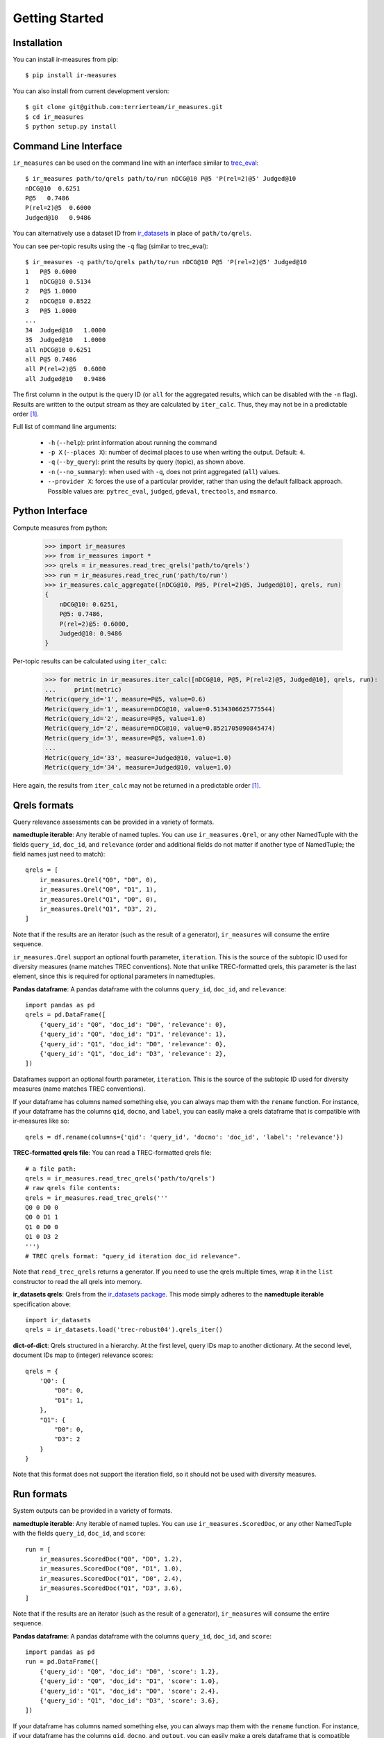 Getting Started
=======================================

Installation
---------------------------------------

You can install ir-measures from pip::

    $ pip install ir-measures

You can also install from current development version::

    $ git clone git@github.com:terrierteam/ir_measures.git
    $ cd ir_measures
    $ python setup.py install


Command Line Interface
---------------------------------------

``ir_measures`` can be used on the command line with an interface similar to
`trec_eval <https://github.com/usnistgov/trec_eval>`_::

    $ ir_measures path/to/qrels path/to/run nDCG@10 P@5 'P(rel=2)@5' Judged@10
    nDCG@10  0.6251
    P@5   0.7486
    P(rel=2)@5  0.6000
    Judged@10   0.9486

You can alternatively use a dataset ID from `ir_datasets <https://ir-datasets.com/>`_ in
place of ``path/to/qrels``.

You can see per-topic results using the ``-q`` flag (similar to trec_eval)::

    $ ir_measures -q path/to/qrels path/to/run nDCG@10 P@5 'P(rel=2)@5' Judged@10
    1   P@5 0.6000
    1   nDCG@10 0.5134
    2   P@5 1.0000
    2   nDCG@10 0.8522
    3   P@5 1.0000
    ...
    34  Judged@10   1.0000
    35  Judged@10   1.0000
    all nDCG@10 0.6251
    all P@5 0.7486
    all P(rel=2)@5  0.6000
    all Judged@10   0.9486

The first column in the output is the query ID (or ``all`` for the aggregated results, which
can be disabled with the ``-n`` flag). Results are written to the output stream as they are
calculated by ``iter_calc``. Thus, they may not be in a predictable order [1]_.

Full list of command line arguments:

 - ``-h`` (``--help``): print information about running the command
 - ``-p X`` (``--places X``): number of decimal places to use when writing the output. Default: ``4``.
 - ``-q`` (``--by_query``): print the results by query (topic), as shown above.
 - ``-n`` (``--no_summary``): when used with ``-q``, does not print aggregated (``all``) values.
 - ``--provider X``: forces the use of a particular provider, rather than using the default fallback approach.
   Possible values are: ``pytrec_eval``, ``judged``, ``gdeval``, ``trectools``, and ``msmarco``.

Python Interface
---------------------------------------

Compute measures from python:

    >>> import ir_measures
    >>> from ir_measures import *
    >>> qrels = ir_measures.read_trec_qrels('path/to/qrels')
    >>> run = ir_measures.read_trec_run('path/to/run')
    >>> ir_measures.calc_aggregate([nDCG@10, P@5, P(rel=2)@5, Judged@10], qrels, run)
    {
        nDCG@10: 0.6251,
        P@5: 0.7486,
        P(rel=2)@5: 0.6000,
        Judged@10: 0.9486
    }

Per-topic results can be calculated using ``iter_calc``:

    >>> for metric in ir_measures.iter_calc([nDCG@10, P@5, P(rel=2)@5, Judged@10], qrels, run):
    ...     print(metric)
    Metric(query_id='1', measure=P@5, value=0.6)
    Metric(query_id='1', measure=nDCG@10, value=0.5134306625775544)
    Metric(query_id='2', measure=P@5, value=1.0)
    Metric(query_id='2', measure=nDCG@10, value=0.8521705090845474)
    Metric(query_id='3', measure=P@5, value=1.0)
    ...
    Metric(query_id='33', measure=Judged@10, value=1.0)
    Metric(query_id='34', measure=Judged@10, value=1.0)

Here again, the results from ``iter_calc`` may not be returned in a predictable order [1]_.



Qrels formats
---------------------------------------

Query relevance assessments can be provided in a variety of formats.

**namedtuple iterable**: Any iterable of named tuples. You can use ``ir_measures.Qrel``,
or any other NamedTuple with the fields ``query_id``, ``doc_id``, and ``relevance`` (order and
additional fields do not matter if another type of NamedTuple; the field names just need to match)::

    qrels = [
        ir_measures.Qrel("Q0", "D0", 0),
        ir_measures.Qrel("Q0", "D1", 1),
        ir_measures.Qrel("Q1", "D0", 0),
        ir_measures.Qrel("Q1", "D3", 2),
    ]

Note that if the results are an iterator (such as the result of a generator), ``ir_measures`` will consume
the entire sequence.

``ir_measures.Qrel`` support an optional fourth parameter, ``iteration``. This is the source of the subtopic ID
used for diversity measures  (name matches TREC conventions). Note that unlike TREC-formatted qrels, this parameter
is the last element, since this is required for optional parameters in namedtuples.

**Pandas dataframe**: A pandas dataframe with the columns ``query_id``, ``doc_id``, and ``relevance``::

    import pandas as pd
    qrels = pd.DataFrame([
        {'query_id': "Q0", 'doc_id': "D0", 'relevance': 0},
        {'query_id': "Q0", 'doc_id': "D1", 'relevance': 1},
        {'query_id': "Q1", 'doc_id': "D0", 'relevance': 0},
        {'query_id': "Q1", 'doc_id': "D3", 'relevance': 2},
    ])

Dataframes support an optional fourth parameter, ``iteration``. This is the source of the subtopic ID
used for diversity measures (name matches TREC conventions).

If your dataframe has columns named something else, you can always map them with the ``rename`` function.
For instance, if your dataframe has the columns ``qid``, ``docno``, and ``label``, you can
easily make a qrels dataframe that is compatible with ir-measures like so::

    qrels = df.rename(columns={'qid': 'query_id', 'docno': 'doc_id', 'label': 'relevance'})

**TREC-formatted qrels file**: You can read a TREC-formatted qrels file::

    # a file path:
    qrels = ir_measures.read_trec_qrels('path/to/qrels')
    # raw qrels file contents:
    qrels = ir_measures.read_trec_qrels('''
    Q0 0 D0 0
    Q0 0 D1 1
    Q1 0 D0 0
    Q1 0 D3 2
    ''')
    # TREC qrels format: "query_id iteration doc_id relevance".

Note that ``read_trec_qrels`` returns a generator. If you need to use the qrels multiple times,
wrap it in the ``list`` constructor to read the all qrels into memory.

**ir_datasets qrels**: Qrels from the `ir_datasets package <https://ir-datasets.com/>`_. This
mode simply adheres to the **namedtuple iterable** specification above::

    import ir_datasets
    qrels = ir_datasets.load('trec-robust04').qrels_iter()

**dict-of-dict**: Qrels structured in a hierarchy. At the first level,
query IDs map to another dictionary. At the second level, document IDs
map to (integer) relevance scores::

    qrels = {
        'Q0': {
            "D0": 0,
            "D1": 1,
        },
        "Q1": {
            "D0": 0,
            "D3": 2
        }
    }

Note that this format does not support the iteration field, so it should not be used with diversity measures.


Run formats
---------------------------------------

System outputs can be provided in a variety of formats.

**namedtuple iterable**: Any iterable of named tuples. You can use ``ir_measures.ScoredDoc``,
or any other NamedTuple with the fields ``query_id``, ``doc_id``, and ``score``::

    run = [
        ir_measures.ScoredDoc("Q0", "D0", 1.2),
        ir_measures.ScoredDoc("Q0", "D1", 1.0),
        ir_measures.ScoredDoc("Q1", "D0", 2.4),
        ir_measures.ScoredDoc("Q1", "D3", 3.6),
    ]

Note that if the results are an iterator (such as the result of a generator), ``ir_measures`` will consume
the entire sequence.

**Pandas dataframe**: A pandas dataframe with the columns ``query_id``, ``doc_id``, and ``score``::

    import pandas as pd
    run = pd.DataFrame([
        {'query_id': "Q0", 'doc_id': "D0", 'score': 1.2},
        {'query_id': "Q0", 'doc_id': "D1", 'score': 1.0},
        {'query_id': "Q1", 'doc_id': "D0", 'score': 2.4},
        {'query_id': "Q1", 'doc_id': "D3", 'score': 3.6},
    ])

If your dataframe has columns named something else, you can always map them with the ``rename`` function.
For instance, if your dataframe has the columns ``qid``, ``docno``, and ``output``, you can
easily make a qrels dataframe that is compatible with ir-measures like so::

    run = df.rename(columns={'qid': 'query_id', 'docno': 'doc_id', 'output': 'score'})

**TREC-formatted run file**: You can read a TREC-formatted run file::

    # a file path:
    run = ir_measures.read_trec_run('path/to/run')
    # raw run file contents:
    run = ir_measures.read_trec_run('''
    Q0 0 D0 0 1.2 runid
    Q0 0 D1 1 1.0 runid
    Q1 0 D3 0 3.6 runid
    Q1 0 D0 1 2.4 runid
    ''')
    # TREC run format: "query_id ignored doc_id rank score runid". This parser ignores "ignored", "rank", and "runid".

Note that ``read_trec_run`` returns a generator. If you need to use the qrels multiple times,
wrap it in the ``list`` constructor to read the all qrels into memory.

**dict-of-dict**: Run structured in a hierarchy. At the first level,
query IDs map to another dictionary. At the second level, document IDs
map to (float) ranking scores::

    run = {
        'Q0': {
            "D0": 1.2,
            "D1": 1.0,
        },
        "Q1": {
            "D0": 2.4,
            "D3": 3.6
        }
    }

Measure Objects
---------------------------------------

Measure objects speficy the measure you want to calculate, along with any
parameters they may have. There are several ways to create them. The
easiest is to specify them directly in code:

    >>> from ir_measures import * # imports all measure names
    >>> AP
    AP
    >>> AP(rel=2)
    AP(rel=2)
    >>> nDCG@20
    nDCG@20
    >>> P(rel=2)@10
    P(rel=2)@10

Notice that measures can include parameters. For instance, ``AP(rel=2)`` is the
average precision measure with a minimum relevance level of 2 (i.e., documents
need to be scored at least 2 to count as relevant.) Or ``nDCG@20``, which specifies
a ranking cutoff threshold of 20. See the measure's documentation for full details
of available parameters.

If you need to get a measure object from a string (e.g., if specified by the user
as a command line argument), use the ``ir_measures.parse_measure`` function:

    >>> ir_measures.parse_measure('AP')
    AP
    >>> ir_measures.parse_measure('AP(rel=2)') 
    AP(rel=2)
    >>> ir_measures.parse_measure('nDCG@20')
    nDCG@20
    >>> ir_measures.parse_measure('P(rel=2)@10')
    P(rel=2)@10

If you are familiar with the measure and family names from ``trec_eval``, you can
map them to measure objects using ``ir_measures.parse_trec_measure()``:

    >>> ir_measures.parse_trec_measure('map')
    [AP]
    >>> ir_measures.parse_trec_measure('P') # expands to multiple levels
    [P@5, P@10, P@15, P@20, P@30, P@100, P@200, P@500, P@1000]
    >>> ir_measures.parse_trec_measure('P_3,8') # or 'P.3,8'
    [P@3, P@8]
    >>> ir_measures.parse_trec_measure('ndcg')
    [nDCG]
    >>> ir_measures.parse_trec_measure('ndcg_cut_10')
    [nDCG@10]
    >>> ir_measures.parse_trec_measure('official')
    [P@5, P@10, P@15, P@20, P@30, P@100, P@200, P@500, P@1000, Rprec, Bpref, IPrec@0.0, IPrec@0.1, IPrec@0.2, IPrec@0.3, IPrec@0.4, IPrec@0.5, IPrec@0.6, IPrec@0.7, IPrec@0.8, IPrec@0.9, IPrec@1.0, AP, NumQ, NumRel, NumRet(rel=1), NumRet, RR]

Note that a single ``trec_eval`` measure name can map to multiple measures,
so measures are returned as a list.

Measures are be passed into methods like ``ir_measures.calc_aggregate``, ``ir_measures.iter_calc``,
and ``ir_measures.evaluator``. You can also calculate values from the measure object itself:

    >>> AP.calc_aggregate(qrels, run)
    0.2842120439595336
    >>> (nDCG@10).calc_aggregate(qrels, run) # parens needed when @cutoff is used
    0.6250748053944134
    >>> for metric in (P(rel=2)@10).iter_calc(qrels, run):
    ...     print(metric)
    Metric(query_id='1', measure=P(rel=2)@10, value=0.5)
    Metric(query_id='2', measure=P(rel=2)@10, value=0.8)
    ...
    Metric(query_id='35', measure=P(rel=2)@10, value=0.9)



Scoring multiple runs
---------------------------------------

Sometimes you need to evaluate several different systems using the same
benchmark. To avoid redundant work for every run (such as processing qrels),
you can create an ``evaluator(measures, qrels)`` object that can be re-used on multiple runs.
An evaluator object has ``calc_aggregate(run)`` and ``calc_iter(run)`` methods.

    >>> evaluator = ir_measures.evaluator([nDCG@10, P@5, P(rel=2)@5, Judged@10], qrels)
    >>> evaluator.calc_aggregate(run1)
    {nDCG@10: 0.6250, P@5: 0.7485, P(rel=2)@5: 0.6000, Judged@10: 0.9485}
    >>> evaluator.calc_aggregate(run2)
    {nDCG@10: 0.6285, P@5: 0.7771, P(rel=2)@5: 0.6285, Judged@10: 0.9400}
    >>> evaluator.calc_aggregate(run3)
    {nDCG@10: 0.5286, P@5: 0.6228, P(rel=2)@5: 0.4628, Judged@10: 0.8485}


.. [1] In the examples, ``P@5`` and ``nDCG@10`` are returned first, as they are both calculated
   in one invocation of ``pytrec_eval``. Then, results for ``P(rel=2)@5`` are returned (as a
   second invocation of ``pytrec_eval`` because it only supports one relevance level at a time).
   Finally, results for ``Judged@10`` are returned, as these are calculated by the ``judged``
   provider.


Empty Set Behaviour
---------------------------------------

ir-measures normalizes the behavior across tools by always returning results based on all queries
that appear in the provided qrels, regardless of what appears in the run. This corresponds with
the ``-c`` flag in ``trec_eval``. Queries that appear in the run but not the qrels are ignored,
and queries that appear in the qrels but not the run are given a score of 0.

This behaviour is based on the following reasoning:

 1. Queries that do not appear in the qrels were not judged, and therefore cannot be properly scored
    if returned in the run.
 2. Queries that do not appear in the run may have returned no results, and therefore be scored as such.

We believe that these are the proper settings, so there is currently no way to change this behaviour
directly in the software. If you wish to only score some of the queries provided in the qrels, you
may of course filter down the qrels provided to ir-measures to only those queries.


Diversity Measures
---------------------------------------

Some measures can assess the diversity of search results by introducing "subtopic" assessments. In line
with TREC conventions, we include the "subtopic ID" as the optional "iteration" field of a qrel:

    >>> from ir_measures import alpha_nDCG, Qrel, ScoredDoc, calc_aggregate
    >>> measures = [alpha_nDCG@10]
    >>> qrels = [
    ...   # the "iteration" field is used to store the subtopic ID, as per trec conventions
    ...   Qrel('q0', 'd0', 1, iteration="0"), # d0 is relevant to both subtopics 0 and 1
    ...   Qrel('q0', 'd0', 1, iteration="1"),
    ...   Qrel('q0', 'd1', 1, iteration="0"), # d1 is only relevant to subtopic 0
    ... ]
    >>> run = [
    ...   ScoredDoc('q0', 'd0', 1),
    ... ]
    >>> calc_aggregate(measures, qrels, run)
    {alpha_nDCG@10: 0.8637574337885664}
    >>> worse_run = [
    ...   ScoredDoc('q0', 'd1', 1),
    ... ]
    >>> calc_aggregate(measures, qrels, worse_run)
    {alpha_nDCG@10: 0.4318787168942832}
